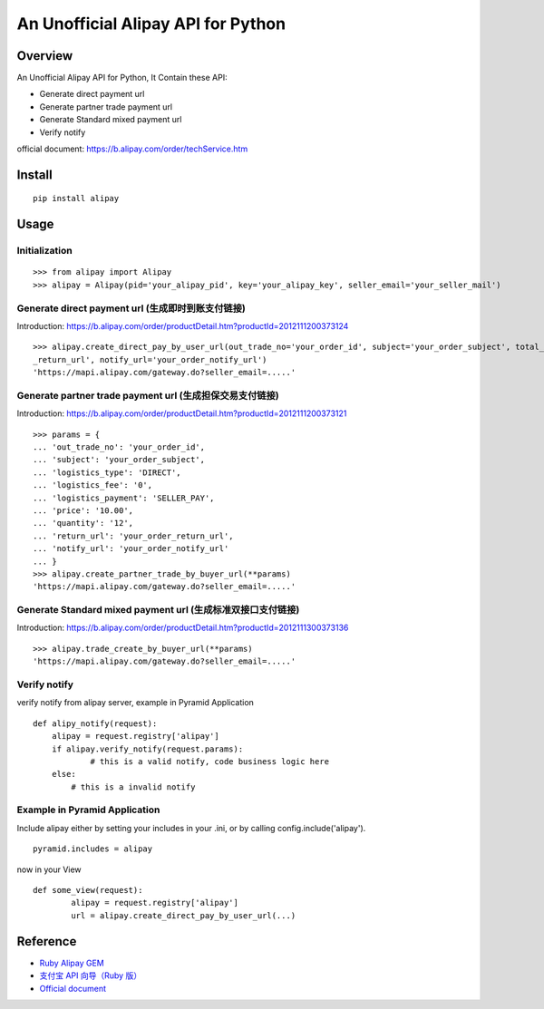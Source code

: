 An Unofficial Alipay API for Python
=======================================

.. image:: https://travis-ci.org/lxneng/alipay.png?branch=master
   :target: https://travis-ci.org/lxneng/alipay

.. image:: https://pypip.in/d/alipay/badge.png
        :target: https://crate.io/packages/alipay/

Overview
---------------------------------------

An Unofficial Alipay API for Python, It Contain these API:

- Generate direct payment url

- Generate partner trade payment url

- Generate Standard mixed payment url

- Verify notify

official document: https://b.alipay.com/order/techService.htm

Install
---------------------------------------

::
    
    pip install alipay

Usage
---------------------------------------

Initialization
~~~~~~~~~~~~~~~~~~~~~~~

::

    >>> from alipay import Alipay
    >>> alipay = Alipay(pid='your_alipay_pid', key='your_alipay_key', seller_email='your_seller_mail')

Generate direct payment url (生成即时到账支付链接)
~~~~~~~~~~~~~~~~~~~~~~~~~~~~~~~~~~~~~~~~~~~~~~~~

Introduction: https://b.alipay.com/order/productDetail.htm?productId=2012111200373124

::

	>>> alipay.create_direct_pay_by_user_url(out_trade_no='your_order_id', subject='your_order_subject', total_fee='100.0', return_url='your_order
	_return_url', notify_url='your_order_notify_url')
	'https://mapi.alipay.com/gateway.do?seller_email=.....'

Generate partner trade payment url (生成担保交易支付链接)
~~~~~~~~~~~~~~~~~~~~~~~~~~~~~~~~~~~~~~~~~~~~~~~~~~~~~~

Introduction: https://b.alipay.com/order/productDetail.htm?productId=2012111200373121

::

	>>> params = {
	... 'out_trade_no': 'your_order_id',
	... 'subject': 'your_order_subject',
	... 'logistics_type': 'DIRECT',
	... 'logistics_fee': '0',
	... 'logistics_payment': 'SELLER_PAY',
	... 'price': '10.00',
	... 'quantity': '12',
	... 'return_url': 'your_order_return_url',
	... 'notify_url': 'your_order_notify_url'
	... }
	>>> alipay.create_partner_trade_by_buyer_url(**params)
	'https://mapi.alipay.com/gateway.do?seller_email=.....'

Generate Standard mixed payment url (生成标准双接口支付链接)
~~~~~~~~~~~~~~~~~~~~~~~~~~~~~~~~~~~~~~~~~~~~~~~~~~~~~~~~

Introduction: https://b.alipay.com/order/productDetail.htm?productId=2012111300373136

::

	>>> alipay.trade_create_by_buyer_url(**params)
	'https://mapi.alipay.com/gateway.do?seller_email=.....'

Verify notify
~~~~~~~~~~~~~~~~~~~~~~~~~~~~~~

verify notify from alipay server, example in Pyramid Application

::
    
    def alipy_notify(request):
    	alipay = request.registry['alipay']
    	if alipay.verify_notify(request.params):
    		# this is a valid notify, code business logic here
    	else:
    	    # this is a invalid notify


Example in Pyramid Application
~~~~~~~~~~~~~~~~~~~~~~~~~~~~~~~

Include alipay either by setting your includes in your .ini, or by calling config.include('alipay').

::

	pyramid.includes = alipay

now in your View

::

	def some_view(request):
		alipay = request.registry['alipay']
		url = alipay.create_direct_pay_by_user_url(...)



Reference
---------------------------------------

- `Ruby Alipay GEM <https://github.com/chloerei/alipay>`_

- `支付宝 API 向导（Ruby 版） <http://blog.chloerei.com/articles/51-alipay-payment-in-ruby>`_

- `Official document <https://b.alipay.com/order/techService.htm>`_
